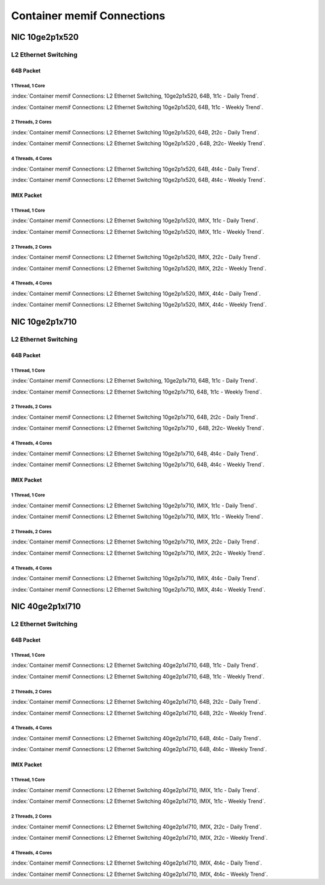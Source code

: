 Container memif Connections
===========================

NIC 10ge2p1x520
---------------

L2 Ethernet Switching
`````````````````````

64B Packet
..........

1 Thread, 1 Core
~~~~~~~~~~~~~~~~

:index:`Container memif Connections: L2 Ethernet Switching, 10ge2p1x520, 64B, 1t1c - Daily Trend`.

.. raw:: html

    <iframe width="1100" height="800" frameborder="0" scrolling="no" src="../_static/vpp/cpta-container-memif-l2-1t1c-x520-1.html"></iframe><br><br>

:index:`Container memif Connections: L2 Ethernet Switching 10ge2p1x520, 64B, 1t1c - Weekly Trend`.

.. raw:: html

    <iframe width="1100" height="800" frameborder="0" scrolling="no" src="../_static/vpp/cpta-container-memif-l2-1t1c-x520-14.html"></iframe><br><br>

2 Threads, 2 Cores
~~~~~~~~~~~~~~~~~~

:index:`Container memif Connections: L2 Ethernet Switching 10ge2p1x520, 64B, 2t2c - Daily Trend`.

.. raw:: html

    <iframe width="1100" height="800" frameborder="0" scrolling="no" src="../_static/vpp/cpta-container-memif-l2-2t2c-x520-1.html"></iframe><br><br>

:index:`Container memif Connections: L2 Ethernet Switching 10ge2p1x520 , 64B, 2t2c- Weekly Trend`.

.. raw:: html

    <iframe width="1100" height="800" frameborder="0" scrolling="no" src="../_static/vpp/cpta-container-memif-l2-2t2c-x520-14.html"></iframe><br><br>

4 Threads, 4 Cores
~~~~~~~~~~~~~~~~~~

:index:`Container memif Connections: L2 Ethernet Switching 10ge2p1x520, 64B, 4t4c - Daily Trend`.

.. raw:: html

    <iframe width="1100" height="800" frameborder="0" scrolling="no" src="../_static/vpp/cpta-container-memif-l2-4t4c-x520-1.html"></iframe><br><br>

:index:`Container memif Connections: L2 Ethernet Switching 10ge2p1x520, 64B, 4t4c - Weekly Trend`.

.. raw:: html

    <iframe width="1100" height="800" frameborder="0" scrolling="no" src="../_static/vpp/cpta-container-memif-l2-4t4c-x520-14.html"></iframe><br><br>

IMIX Packet
...........

1 Thread, 1 Core
~~~~~~~~~~~~~~~~

:index:`Container memif Connections: L2 Ethernet Switching 10ge2p1x520, IMIX, 1t1c - Daily Trend`.

.. raw:: html

    <iframe width="1100" height="800" frameborder="0" scrolling="no" src="../_static/vpp/cpta-container-memif-imix-l2-1t1c-x520-1.html"></iframe><br><br>

:index:`Container memif Connections: L2 Ethernet Switching 10ge2p1x520, IMIX, 1t1c - Weekly Trend`.

.. raw:: html

    <iframe width="1100" height="800" frameborder="0" scrolling="no" src="../_static/vpp/cpta-container-memif-imix-l2-1t1c-x520-14.html"></iframe><br><br>

2 Threads, 2 Cores
~~~~~~~~~~~~~~~~~~

:index:`Container memif Connections: L2 Ethernet Switching 10ge2p1x520, IMIX, 2t2c - Daily Trend`.

.. raw:: html

    <iframe width="1100" height="800" frameborder="0" scrolling="no" src="../_static/vpp/cpta-container-memif-imix-l2-2t2c-x520-1.html"></iframe><br><br>

:index:`Container memif Connections: L2 Ethernet Switching 10ge2p1x520, IMIX, 2t2c - Weekly Trend`.

.. raw:: html

    <iframe width="1100" height="800" frameborder="0" scrolling="no" src="../_static/vpp/cpta-container-memif-imix-l2-2t2c-x520-14.html"></iframe><br><br>

4 Threads, 4 Cores
~~~~~~~~~~~~~~~~~~

:index:`Container memif Connections: L2 Ethernet Switching 10ge2p1x520, IMIX, 4t4c - Daily Trend`.

.. raw:: html

    <iframe width="1100" height="800" frameborder="0" scrolling="no" src="../_static/vpp/cpta-container-memif-imix-l2-4t4c-x520-1.html"></iframe><br><br>

:index:`Container memif Connections: L2 Ethernet Switching 10ge2p1x520, IMIX, 4t4c - Weekly Trend`.

.. raw:: html

    <iframe width="1100" height="800" frameborder="0" scrolling="no" src="../_static/vpp/cpta-container-memif-imix-l2-4t4c-x520-14.html"></iframe><br><br>

NIC 10ge2p1x710
---------------

L2 Ethernet Switching
`````````````````````

64B Packet
..........

1 Thread, 1 Core
~~~~~~~~~~~~~~~~

:index:`Container memif Connections: L2 Ethernet Switching, 10ge2p1x710, 64B, 1t1c - Daily Trend`.

.. raw:: html

    <iframe width="1100" height="800" frameborder="0" scrolling="no" src="../_static/vpp/cpta-container-memif-l2-1t1c-x710-1.html"></iframe><br><br>

:index:`Container memif Connections: L2 Ethernet Switching 10ge2p1x710, 64B, 1t1c - Weekly Trend`.

.. raw:: html

    <iframe width="1100" height="800" frameborder="0" scrolling="no" src="../_static/vpp/cpta-container-memif-l2-1t1c-x710-14.html"></iframe><br><br>

2 Threads, 2 Cores
~~~~~~~~~~~~~~~~~~

:index:`Container memif Connections: L2 Ethernet Switching 10ge2p1x710, 64B, 2t2c - Daily Trend`.

.. raw:: html

    <iframe width="1100" height="800" frameborder="0" scrolling="no" src="../_static/vpp/cpta-container-memif-l2-2t2c-x710-1.html"></iframe><br><br>

:index:`Container memif Connections: L2 Ethernet Switching 10ge2p1x710 , 64B, 2t2c- Weekly Trend`.

.. raw:: html

    <iframe width="1100" height="800" frameborder="0" scrolling="no" src="../_static/vpp/cpta-container-memif-l2-2t2c-x710-14.html"></iframe><br><br>

4 Threads, 4 Cores
~~~~~~~~~~~~~~~~~~

:index:`Container memif Connections: L2 Ethernet Switching 10ge2p1x710, 64B, 4t4c - Daily Trend`.

.. raw:: html

    <iframe width="1100" height="800" frameborder="0" scrolling="no" src="../_static/vpp/cpta-container-memif-l2-4t4c-x710-1.html"></iframe><br><br>

:index:`Container memif Connections: L2 Ethernet Switching 10ge2p1x710, 64B, 4t4c - Weekly Trend`.

.. raw:: html

    <iframe width="1100" height="800" frameborder="0" scrolling="no" src="../_static/vpp/cpta-container-memif-l2-4t4c-x710-14.html"></iframe><br><br>

IMIX Packet
...........

1 Thread, 1 Core
~~~~~~~~~~~~~~~~

:index:`Container memif Connections: L2 Ethernet Switching 10ge2p1x710, IMIX, 1t1c - Daily Trend`.

.. raw:: html

    <iframe width="1100" height="800" frameborder="0" scrolling="no" src="../_static/vpp/cpta-container-memif-imix-l2-1t1c-x710-1.html"></iframe><br><br>

:index:`Container memif Connections: L2 Ethernet Switching 10ge2p1x710, IMIX, 1t1c - Weekly Trend`.

.. raw:: html

    <iframe width="1100" height="800" frameborder="0" scrolling="no" src="../_static/vpp/cpta-container-memif-imix-l2-1t1c-x710-14.html"></iframe><br><br>

2 Threads, 2 Cores
~~~~~~~~~~~~~~~~~~

:index:`Container memif Connections: L2 Ethernet Switching 10ge2p1x710, IMIX, 2t2c - Daily Trend`.

.. raw:: html

    <iframe width="1100" height="800" frameborder="0" scrolling="no" src="../_static/vpp/cpta-container-memif-imix-l2-2t2c-x710-1.html"></iframe><br><br>

:index:`Container memif Connections: L2 Ethernet Switching 10ge2p1x710, IMIX, 2t2c - Weekly Trend`.

.. raw:: html

    <iframe width="1100" height="800" frameborder="0" scrolling="no" src="../_static/vpp/cpta-container-memif-imix-l2-2t2c-x710-14.html"></iframe><br><br>

4 Threads, 4 Cores
~~~~~~~~~~~~~~~~~~

:index:`Container memif Connections: L2 Ethernet Switching 10ge2p1x710, IMIX, 4t4c - Daily Trend`.

.. raw:: html

    <iframe width="1100" height="800" frameborder="0" scrolling="no" src="../_static/vpp/cpta-container-memif-imix-l2-4t4c-x710-1.html"></iframe><br><br>

:index:`Container memif Connections: L2 Ethernet Switching 10ge2p1x710, IMIX, 4t4c - Weekly Trend`.

.. raw:: html

    <iframe width="1100" height="800" frameborder="0" scrolling="no" src="../_static/vpp/cpta-container-memif-imix-l2-4t4c-x710-14.html"></iframe><br><br>

NIC 40ge2p1xl710
----------------

L2 Ethernet Switching
`````````````````````

64B Packet
..........

1 Thread, 1 Core
~~~~~~~~~~~~~~~~

:index:`Container memif Connections: L2 Ethernet Switching 40ge2p1xl710, 64B, 1t1c - Daily Trend`.

.. raw:: html

    <iframe width="1100" height="800" frameborder="0" scrolling="no" src="../_static/vpp/cpta-container-memif-l2-1t1c-xl710-1.html"></iframe><br><br>

:index:`Container memif Connections: L2 Ethernet Switching 40ge2p1xl710, 64B, 1t1c - Weekly Trend`.

.. raw:: html

    <iframe width="1100" height="800" frameborder="0" scrolling="no" src="../_static/vpp/cpta-container-memif-l2-1t1c-xl710-14.html"></iframe><br><br>

2 Threads, 2 Cores
~~~~~~~~~~~~~~~~~~

:index:`Container memif Connections: L2 Ethernet Switching 40ge2p1xl710, 64B, 2t2c - Daily Trend`.

.. raw:: html

    <iframe width="1100" height="800" frameborder="0" scrolling="no" src="../_static/vpp/cpta-container-memif-l2-2t2c-xl710-1.html"></iframe><br><br>

:index:`Container memif Connections: L2 Ethernet Switching 40ge2p1xl710, 64B, 2t2c - Weekly Trend`.

.. raw:: html

    <iframe width="1100" height="800" frameborder="0" scrolling="no" src="../_static/vpp/cpta-container-memif-l2-2t2c-xl710-14.html"></iframe><br><br>

4 Threads, 4 Cores
~~~~~~~~~~~~~~~~~~

:index:`Container memif Connections: L2 Ethernet Switching 40ge2p1xl710, 64B, 4t4c - Daily Trend`.

.. raw:: html

    <iframe width="1100" height="800" frameborder="0" scrolling="no" src="../_static/vpp/cpta-container-memif-l2-4t4c-xl710-1.html"></iframe><br><br>

:index:`Container memif Connections: L2 Ethernet Switching 40ge2p1xl710, 64B, 4t4c - Weekly Trend`.

.. raw:: html

    <iframe width="1100" height="800" frameborder="0" scrolling="no" src="../_static/vpp/cpta-container-memif-l2-4t4c-xl710-14.html"></iframe><br><br>

IMIX Packet
...........

1 Thread, 1 Core
~~~~~~~~~~~~~~~~

:index:`Container memif Connections: L2 Ethernet Switching 40ge2p1xl710, IMIX, 1t1c - Daily Trend`.

.. raw:: html

    <iframe width="1100" height="800" frameborder="0" scrolling="no" src="../_static/vpp/cpta-container-memif-imix-l2-1t1c-xl710-1.html"></iframe><br><br>

:index:`Container memif Connections: L2 Ethernet Switching 40ge2p1xl710, IMIX, 1t1c - Weekly Trend`.

.. raw:: html

    <iframe width="1100" height="800" frameborder="0" scrolling="no" src="../_static/vpp/cpta-container-memif-imix-l2-1t1c-xl710-14.html"></iframe><br><br>



2 Threads, 2 Cores
~~~~~~~~~~~~~~~~~~

:index:`Container memif Connections: L2 Ethernet Switching 40ge2p1xl710, IMIX, 2t2c - Daily Trend`.

.. raw:: html

    <iframe width="1100" height="800" frameborder="0" scrolling="no" src="../_static/vpp/cpta-container-memif-imix-l2-2t2c-xl710-1.html"></iframe><br><br>

:index:`Container memif Connections: L2 Ethernet Switching 40ge2p1xl710, IMIX, 2t2c - Weekly Trend`.

.. raw:: html

    <iframe width="1100" height="800" frameborder="0" scrolling="no" src="../_static/vpp/cpta-container-memif-imix-l2-2t2c-xl710-14.html"></iframe><br><br>

4 Threads, 4 Cores
~~~~~~~~~~~~~~~~~~

:index:`Container memif Connections: L2 Ethernet Switching 40ge2p1xl710, IMIX, 4t4c - Daily Trend`.

.. raw:: html

    <iframe width="1100" height="800" frameborder="0" scrolling="no" src="../_static/vpp/cpta-container-memif-imix-l2-4t4c-xl710-1.html"></iframe><br><br>

:index:`Container memif Connections: L2 Ethernet Switching 40ge2p1xl710, IMIX, 4t4c - Weekly Trend`.

.. raw:: html

    <iframe width="1100" height="800" frameborder="0" scrolling="no" src="../_static/vpp/cpta-container-memif-imix-l2-4t4c-xl710-14.html"></iframe><br><br>
